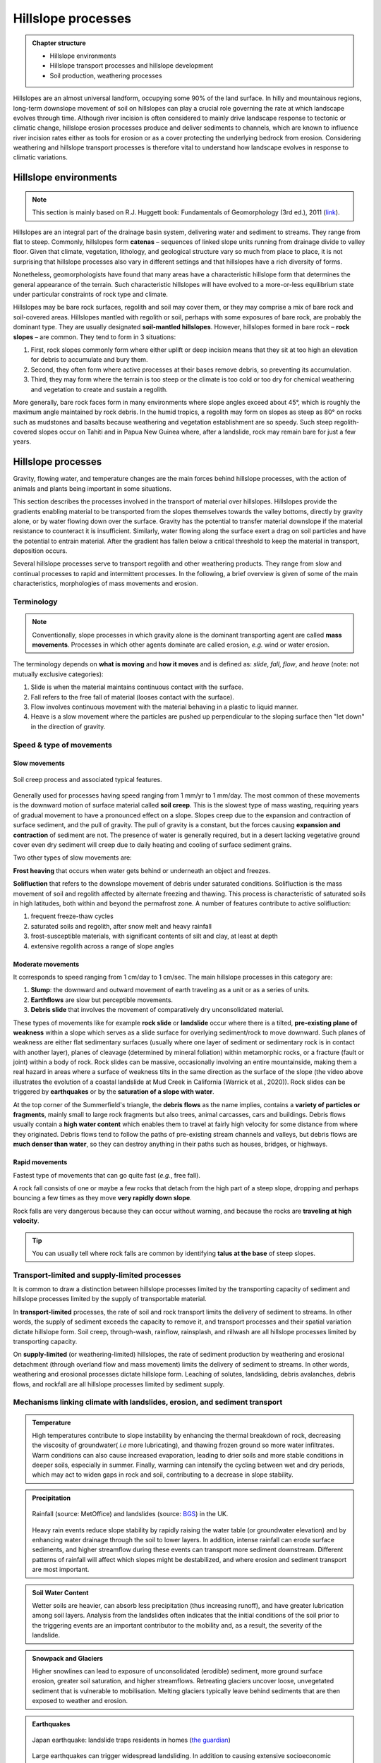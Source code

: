 Hillslope processes
==========================================


..  admonition:: Chapter structure
    :class: toggle

    - Hillslope environments
    - Hillslope transport processes and hillslope development
    - Soil production, weathering processes

Hillslopes are an almost universal landform, occupying some 90% of the land surface. In hilly and mountainous regions, long-term downslope movement of soil on hillslopes can play a crucial role governing the rate at which landscape evolves through time. Although river incision is often considered to mainly drive landscape response to tectonic or climatic change, hillslope erosion processes produce and deliver sediments to channels, which are known to influence river incision rates either as tools for erosion or as a cover protecting the underlying bedrock from erosion. Considering weathering and hillslope transport processes is therefore vital to understand how landscape evolves in response to climatic variations.



Hillslope environments
------------------------------

.. note::
  This section is mainly based on R.J. Huggett book: Fundamentals of Geomorphology (3rd ed.), 2011 (`link <https://sudartomas.files.wordpress.com/2012/11/fundamentalsofgeomorphology_routledgefundamentalsofphysicalgeography.pdf>`_).


Hillslopes are an integral part of the drainage basin system, delivering water and sediment to streams. They range from flat to steep.
Commonly, hillslopes form **catenas** – sequences of linked slope units running from drainage divide to valley floor. Given that climate, vegetation, lithology, and geological structure vary so much from place to place, it is not surprising that hillslope processes also vary in different settings and that hillslopes have a rich diversity of forms.


.. image:: images/hill1.png
   :width: 90 %
   :alt: environment
   :align: center


Nonetheless, geomorphologists have found that many areas have a characteristic hillslope form that determines the general appearance of the terrain. Such characteristic hillslopes will have evolved to a more-or-less equilibrium state under particular constraints of rock type and climate.

Hillslopes may be bare rock surfaces, regolith and soil may cover them, or they may comprise a mix of bare rock and soil-covered areas. Hillslopes mantled with regolith or soil, perhaps with some exposures of bare rock, are probably the dominant type. They are usually designated **soil-mantled hillslopes**. However, hillslopes formed in bare rock – **rock slopes** – are common. They tend to form in 3 situations:

1. First, rock slopes commonly form where either uplift or deep incision means that they sit at too high an elevation for debris to accumulate and bury them.
2. Second, they often form where active processes at their bases remove debris, so preventing its accumulation.
3. Third, they may form where the terrain is too steep or the climate is too cold or too dry for chemical weathering and vegetation to create and sustain a regolith.

More generally, bare rock faces form in many environments where slope angles exceed about 45°, which is roughly the maximum angle maintained by rock debris. In the humid tropics, a regolith may form on slopes as steep as 80° on rocks such as mudstones and basalts because weathering and vegetation establishment are so speedy. Such steep regolith-covered slopes occur on Tahiti and in Papua New Guinea where, after a landslide, rock may remain bare for just a few years.


Hillslope processes
------------------------------

Gravity, flowing water, and temperature changes are the main forces behind hillslope processes, with the action of animals and plants being important in some situations.


This section describes the processes involved in the transport of material over hillslopes. Hillslopes provide the gradients enabling material to be transported from the slopes themselves towards the valley bottoms, directly by gravity alone, or by water flowing down over the surface. Gravity has the potential to transfer material downslope if the material resistance to counteract it is insufficient. Similarly, water flowing along the surface exert a drag on soil particles and have the potential to entrain material. After the gradient has fallen below a critical threshold to keep the material in transport, deposition occurs.


.. image:: images/summerfield.png
   :width: 70 %
   :alt: summerfield
   :align: center


Several hillslope processes serve to transport regolith and other weathering products. They range from slow and continual processes to rapid and intermittent processes. In the following, a brief overview is given of some of the main characteristics, morphologies of mass movements and erosion.


Terminology
*******************************

.. note::
  Conventionally, slope processes in which gravity alone is the dominant transporting agent are called **mass movements**. Processes in which other agents dominate are called erosion, *e.g.* wind or water erosion.

The terminology depends on **what is moving** and **how it moves** and is defined as: *slide*, *fall*, *flow*, and *heave* (note: not mutually exclusive categories):

1. Slide is when the material maintains continuous contact with the surface.
2. Fall  refers to the free fall of material (looses contact with the surface).
3. Flow involves continuous movement with the material behaving in a plastic to liquid manner.
4. Heave is a slow movement where the particles are pushed up perpendicular to the sloping surface then "let down" in the direction of gravity.


Speed & type of movements
*******************************

Slow movements
^^^^^^^^^^^^^^^

.. figure:: images/creep.png
   :width: 70 %
   :alt: soil creep
   :align: center

   Soil creep process and associated typical features.

Generally used for processes having speed ranging from 1 mm/yr to 1 mm/day. The most common of these movements is the downward motion of surface material called **soil creep**. This is the slowest type of mass wasting, requiring years of gradual movement to have a pronounced effect on a slope. Slopes creep due to the expansion and contraction of surface sediment, and the pull of gravity. The pull of gravity is a constant, but the forces causing **expansion and contraction** of sediment are not. The presence of water is generally required, but in a desert lacking
vegetative ground cover even dry sediment will creep due to daily
heating and cooling of surface sediment grains.

Two other types of slow movements are:

**Frost heaving** that occurs when water gets behind or underneath an object and freezes.

**Solifluction** that refers to the downslope movement of debris under saturated conditions. Solifluction is the mass movement of soil and regolith affected by alternate freezing and thawing. This process is characteristic of saturated soils in high latitudes, both within and beyond the permafrost zone. A number of features contribute to active solifluction:

1. frequent freeze-thaw cycles
2. saturated soils and regolith, after snow melt and heavy rainfall
3. frost-susceptible materials, with significant contents of silt and clay, at least at depth
4. extensive regolith across a range of slope angles

Moderate movements
^^^^^^^^^^^^^^^^^^^^

It corresponds to speed ranging from 1 cm/day to 1 cm/sec. The main hillslope processes in this category are:

1. **Slump**: the downward and outward movement of earth traveling as a unit or as a series of units.
2. **Earthflows** are slow but perceptible movements.
3. **Debris slide** that involves the movement of comparatively dry unconsolidated material.

.. raw:: html

    <div style="text-align: center; margin-bottom: 2em;">
    <iframe width="100%" height="400" src="https://www.youtube.com/embed/AYHradcVYyQ?rel=0" frameborder="0" allow="accelerometer; autoplay; encrypted-media; gyroscope; picture-in-picture" allowfullscreen></iframe>
    </div>

These types of movements like for example **rock slide** or **landslide** occur where there is a tilted, **pre-existing plane of weakness** within a slope which serves as a slide surface for overlying sediment/rock to move downward. Such planes of weakness are either flat sedimentary surfaces (usually where one layer of sediment or sedimentary rock is in contact with another layer), planes of cleavage (determined by mineral foliation) within metamorphic rocks, or a fracture (fault or joint) within a body of rock. Rock slides can be massive, occasionally involving an entire mountainside, making them a real hazard in areas where a surface of weakness tilts in the same direction as the surface of the slope (the video above illustrates the evolution of a coastal landslide at Mud Creek in California (Warrick et al., 2020)). Rock slides can be triggered by **earthquakes** or by the **saturation of a slope with water**.

.. raw:: html

    <div style="text-align: center; margin-bottom: 2em;">
    <iframe width="100%" height="400" src="https://www.youtube.com/embed/Etm6c94eX-Y?rel=0" frameborder="0" allow="accelerometer; autoplay; encrypted-media; gyroscope; picture-in-picture" allowfullscreen></iframe>
    </div>

At the top corner of the Summerfield's triangle, the **debris flows** as the name implies, contains a **variety of particles or fragments**, mainly small to large rock fragments but also trees, animal carcasses, cars and buildings.
Debris flows usually contain a **high water content** which enables them to travel at fairly high velocity for some distance from where they originated. Debris flows tend to follow the paths of pre-existing stream channels and valleys, but debris flows are **much denser than water**, so they can destroy anything in their paths such as houses, bridges, or highways.


Rapid movements
^^^^^^^^^^^^^^^^^^^^

Fastest type of movements that can go quite fast (*e.g.*, free fall).

A rock fall consists of one or maybe a few rocks that detach from the high part of a steep slope, dropping and perhaps bouncing a few times as they move **very rapidly down slope**.

.. raw:: html

    <div style="text-align: center; margin-bottom: 2em;">
    <iframe width="100%" height="400" src="https://www.youtube.com/embed/uOJfcTZME0U?rel=0" frameborder="0" allow="accelerometer; autoplay; encrypted-media; gyroscope; picture-in-picture" allowfullscreen></iframe>
    </div>

Rock falls are very dangerous because they can occur without warning, and because the rocks are **traveling at high velocity**.

.. tip::
  You can usually tell where rock falls are common by identifying **talus at the base** of steep slopes.

Transport-limited and supply-limited processes
********************************************************

It is common to draw a distinction between hillslope processes limited by the transporting
capacity of sediment and hillslope processes limited by the supply of transportable material.

In **transport-limited** processes, the rate of soil and rock transport limits the delivery of sediment to streams. In other words, the supply of sediment exceeds the capacity to remove it, and transport processes and their spatial variation dictate hillslope form. Soil creep, through-wash, rainflow, rainsplash, and rillwash are all hillslope processes limited by transporting capacity.

On **supply-limited** (or weathering-limited) hillslopes, the rate of sediment production by weathering and erosional detachment (through overland flow and mass movement) limits the delivery of sediment to streams. In other words, weathering and erosional processes dictate hillslope form. Leaching of solutes, landsliding, debris avalanches, debris flows, and rockfall are all hillslope processes limited by sediment supply.


Mechanisms linking climate with landslides, erosion, and sediment transport
*******************************************************************************


..  admonition:: Temperature
    :class: toggle, toggle-shown

    High temperatures contribute to slope instability by enhancing the thermal breakdown of rock, decreasing the viscosity of groundwater( *i.e* more lubricating), and thawing frozen ground so more water infiltrates. Warm conditions can also cause increased evaporation, leading to drier soils and more stable conditions in deeper soils, especially in summer. Finally, warming can intensify the cycling between wet and dry periods, which may act to widen gaps in rock and soil, contributing to a decrease in slope stability.


..  admonition:: Precipitation
    :class: toggle, toggle-shown

    .. figure:: images/LandslidesandRainfalldataUK.jpg
      :width: 100 %
      :alt: Precipitation
      :align: center

      Rainfall (source: MetOffice) and landslides (source: `BGS <https://www.bgs.ac.uk/landslides/landslidesAndRainfall.html>`_) in the UK.

    Heavy rain events reduce slope stability by rapidly raising the water table (or groundwater elevation) and by enhancing water drainage through the soil to lower layers. In addition, intense rainfall can erode surface sediments, and higher streamflow during these events can transport more sediment downstream.  Different patterns of rainfall will affect which slopes might be   destabilized, and where erosion and sediment transport are most important.


..  admonition:: Soil Water Content
    :class: toggle, toggle-shown

    Wetter soils are heavier, can absorb less precipitation (thus increasing runoff), and have greater lubrication among soil layers. Analysis from the landslides often indicates that the initial conditions of the soil prior to the triggering events are an important contributor to the mobility and, as a result, the severity of the landslide.


..  admonition:: Snowpack and Glaciers
    :class: toggle, toggle-shown

    Higher snowlines can lead to exposure of unconsolidated (erodible) sediment, more ground surface erosion, greater soil saturation, and higher streamflows. Retreating glaciers uncover loose, unvegetated sediment that is vulnerable to mobilisation. Melting glaciers typically leave behind sediments that are then exposed to weather and erosion.


..  admonition:: Earthquakes
   :class: toggle, toggle-shown

   .. figure:: images/earthquake.png
      :width: 100 %
      :alt: Earthquake
      :align: center

      Japan earthquake: landslide traps residents in homes (`the guardian <https://www.theguardian.com/world/2018/sep/06/japan-earthquake-landslide-traps-residents-in-homes>`_)

   Large earthquakes can trigger widespread landsliding. In addition to causing extensive socioeconomic disruption, earthquake-induced landslides play a key role in the evolution of mountain landscapes, increasing sediment flux through the fluvial networ and contributing to net erosion rates. While earthquake ground shaking triggers near-instantaneous landsliding, some slopes do not fully fail and are weakened, resulting in elevated susceptibility of hillslopes to landsliding during postseismic rainfall and subsequent seismicity. These legacy effects have been broadly attributed to landscape-scale weakening of hillslope substrates resulting from increased brittle (micro)fracturing and joint dilation (“damage”) caused by transient hillslope stresses experienced during earthquake ground shaking.


Weathering
------------------------------

**Weathering** is the breakdown of rocks at the Earth’s surface, by the action of rainwater, extremes of temperature, and biological activity. It does not involve the removal of rock material. There are three types of weathering, physical, chemical and biological.

.. note::
  Many rocks form under high temperatures and pressures deep in the Earth’s crust. When exposed to the lower temperatures and pressures at the Earth’s surface and brought into contact with air, water, and organisms, they start to decay. The process tends to be self-reinforcing: weathering weakens the rocks and makes them more permeable, so rendering them more vulnerable to removal by agents of erosion, and the removal of weathered products exposes more rock to weathering. Living things have an influential role in weathering, attacking rocks and minerals through various biophysical and biochemical processes, most of which are not well understood.


Weathering products: regolith
********************************************************

The weathered mantle or regolith is all the weathered material lying above the unaltered or fresh bedrock. It may include lumps of fresh bedrock. Often the weathered mantle or crust is differentiated into visible horizons and is called a weathering profile (as shown in the figure below).

.. figure:: images/weathering.png
   :width: 65 %
   :alt: s2s
   :align: center

   Typical weathering profile in granite. The weathering front separates fresh bedrock from the regolith. The regolith is divided into saprock, saprolite, and a mobile zone.

The **weathering front** is the boundary between fresh and weathered rock. The layer immediately above the weathering front is sometimes called **saprock**, which represents the first stages of weathering. Above the saprock lies **saprolite**; this is more weathered than saprock but still retains most of the structures found in the parent bedrock. Saprolite lies where it was formed, undisturbed by mass movements or other erosive agents. Deep weathering profiles, saprock, and saprolite are common in the tropics. No satisfactory name exists for the material lying above the **saprolite**, where weathering is advanced and the parent rock fabric is not distinguishable, although the terms ‘mobile zone’, ‘zone of lost fabric’, ‘residuum’, and ‘pedolith’ are all used.


.. figure:: images/soil2.png
   :width: 80 %
   :alt: s2s
   :align: center

   Top: Example of regolith in the field (WA - Australia). Left: Regolith and weathering (rock decay) in the Critical Zone (Pope, 2015). Right: :math:`q_s` is the downhill mass transport resulting from the action of multiple processes.
   :math:`P_s` is rate of conversion of rock into soil. :math:`U` is the apparent rate of uniform mass uplift (from Bovy 2012, modified from Dietrich et al. (1995)). Soil thickness :math:`h` and depth below the ground surface :math:`h_\star` are both measured vertically.


Soil production function
********************************************************

.. note::
  As mentioned above, soil production, or rock weathering, is the result of a variety of chemical and mechanical processes. It is, however, difficult for geomorphologists to consider each of these processes separately while studying the form of the landscape. Bedrock weathering rates are thus usually estimated using **empirical soil production functions**, *i.e.*, relationships between weathering rates and soil depth.


A minimum soil cover is needed for bedrock weathering, as soil acts as a reservoir of water essential to weathering processes such as freeze-thaw or solutional processes. At depths beyond which soil production is maximised, soil production is self limiting as thicker soil progressively buffers the underlying bedrock from weathering.

This behaviour can be represented by a **humped** function. This relationship has been assumed for 100 years, but has not been quantitatively tested until recently. Heimsath et al. (1997, 1999) have first applied field methods and cosmogenic dating to hillslopes in northern California to determine soil production rates as a function of soil depth. These observations suggest an exponential decrease in soil production with increasing soil depth, as proposed earlier by Dietrich et al. (1995).

.. figure:: images/production.png
   :width: 65 %
   :alt: soil production
   :align: center

   Schematic representation of the exponential soil production function proposed by Dietrich et al. (1995) and Heimsath et al. (1997, 1999), and the humped soil production function initially proposed by Gilbert (1877) (redrawn from Humphreys and Wilkinson, 2007).

Soil production equation
********************************************************

Bedrock weathering is modelled using the exponential soil production function used by Heimsath et al. (1997, 1999). The rate of weathering :math:`P_s` (m/yr) is given by:

.. math::
 P_s = P_0 e^{(− \frac{h}{h_0})}

where :math:`P_0` is expressed in (m/yr) and :math:`h_0` (m) is a characteristic soil depth (soil production ‘damping’ depth) at which :math:`P_s = \frac{P_0}{e}`.

This soil production law has been calibrated at different sites (in northern California and southern Australia) using both soil thickness and cosmogenic radionucleides (CRN) measurements (Heimsath et al., 1999, 2000). For these sites, the authors reported values of :math:`P_0` between :math:`5 \cdot 10^{−5}` and :math:`8 \cdot 10^{−5}` m/yr and a value of :math:`h_0 \simeq 0.5` m.

Hillslope: the diffusion equation
----------------------------------------

.. figure:: images/diffeq.png
   :width: 90 %
   :alt: diffusion equation
   :align: center

   An explanation for the development of ridge-and-valley topography in soil-mantled terrain. Slope-dependent (diffusive) transport leads to convex hillslopes, and when the topography is laterally perturbed the transport direction (red arrows) causes the topographic highs to lower and topographic lows to fill in, resulting in smooth topography, as suggested by the dashed line. In contrast, advective transport, which depends on water flow and slope gradient, carries sediment downslope and produces concave hill slopes. Flow concentrations (blue flowpaths) resulting from lateral topographic perturbation lead to incision, as suggested by the dashed lines. The competition of these two processes leads to diffusion dominated ridges and advection-dominated valleys. Source: Adapted from Dietrich and Perron (2006)

Formulations for hillslope erosion are mainly derived considering hillslope form (*e.g.*, convex, convex-concave, planar). In many models, sediment transport rate on hillslopes is assumed to be equal to a linear function of topographic gradient. Such an expression has its origin in the pioneering studies of convex hillslopes by Davis (1892) and Gilbert (1909). Combined with the application of mass conservation, this leads to the diffusion equation that describes the rate of elevation change :math:`\delta h/ \delta t`:

.. math::
  \frac{\delta h}{ \delta t} = - \nabla \cdot q_s


.. math::
  q_s = - \kappa \nabla z

.. math::
  \frac{\delta h}{ \delta t} = \kappa \nabla^2 z

where :math:`z` is elevation, :math:`\nabla \cdot` is the spatial divergence operator, :math:`\nabla z` is the topographic gradient (*i.e.*, the local slope), :math:`q_s` is the soil flux in the positive direction of :math:`\nabla z`, and :math:`\kappa` is the hillslope diffusivity.

Modelling soil transport
********************************************************

Although the linear dependence of soil transport on local slope has been widely assumed, only a few observations support this relationship. Morevover, it is well admitted that sediment transport on hillslopes result from a variety of processes, such as landsliding, rain-splash, depth-dependent creep, or overland flow. Other transport laws have therefore been proposed. These laws, still based on the process/form principle, state that transport rates depend non-linearly on local slope, on depth of soil movement and/or on drainage area or overland flow discharge. Some authors have proposed new parameterisation of soil transport which involves several processes, *i.e.*, in which soil transport on slopes results from the combination of multiple geomorphic transport laws.

Considering no aeolian input nor significant loss by dissolution, the local rate of soil thickness change, :math:`\delta h/ \delta t` (m/yr), is determined by the balance between soil production and soil transport:

.. math::
  \frac{\delta h}{ \delta t} = P_s - \nabla \cdot q_s

where soil thickness :math:`h` (m) is measured vertically, :math:`P_s` is the rate of bedrock weathering or soil production (m/yr), :math:`q_s` is the total downhill soil flux, and :math:`\nabla \cdot` is the spatial divergence operator.

Soil bulk (dry) density of most soils varies within the range of 1.1-1.6 g/cm3, while the density of soil particles (*i.e.*, the bedrock weathered material) has a short range of 2.6-2.7 g/cm3 in most mineral soils. A value of  :math:`\simeq 2` is therefore acceptable.

The local rate of surface elevation change, :math:`\delta z/ \delta t` (m/yr), is related the rate of soil thickness change:

.. math::
  \frac{\delta z}{ \delta t} = \frac{\delta h}{ \delta t} - P_s + U

where :math:`U` (m/yr) is a source term that can either represent the rate of incision of channel streams at the hillslope boundaries or uniform uplift.

.. figure:: images/hillslopemodel.png
   :width: 90 %
   :alt: s2s
   :align: center

   From CLICHE model (Bovy, 2012) snapshots of a specific simulation under Pleniglacial conditions (after 100 kyr of simulation, left hand-side) and present-day conditions (at the end of the simulation, right-hand side). A. Soil thickness. B. Local volumetric downhill soil flux (all processes). C-F. Contribution to the local downhill soil flux from transport by overland flow, simple creep, depth dependent creep and solifluction (unit-less). Note that the soil fluxes involved here are the averages over an entire elongated cycle in the simulation.

Simple creep
********************************************************

The parameterisation of soil transport used here includes the widely-used transport law which states that transport rate depends linearly on topographic gradient. This law—here termed as **simple creep** has in fact been used to represent a variety of transport processes such as creep or rain splash.

Downslope simple creep is commonly regarded as operating in a shallow superficial layer. We write:

.. math::
  q_d = - \kappa_d \nabla z

Note that because of the multi-process parameterisation of soil transport, the coefficient :math:`\kappa_d` is not necessary equivalent to the coefficient of diffusion-based models. **Its value is also clearly scale-dependent**.


Depth-dependent creep
********************************************************

Beside linear creep, a few field observations but numerous laboratory and modelling studies have supported depth-dependent, viscous-like flow of soil. The general expression for depth-dependent creep is given by:

.. math::
  q_{dd} = - \kappa_{dd}  h^p (\nabla z)^l

Different authors have provided different values for the soil thickness and topographic gradient exponents. For example, Heimsath et al. (2005) used p = l = 1, although, generally, the velocity of soil displacement declines exponentially with depth. Due to a lack of constraints, Braun et al. (2001) have adopted values from Manning’s equation for liquid flow (p = 1.67 and l = 0.5). In most cases, p ranges from 1.5 to 2.0 and l ranges from 0.5 to 1.0.
